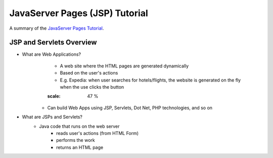 ================================
JavaServer Pages (JSP) Tutorial
================================
A summary of the `JavaServer Pages Tutorial <https://www.youtube.com/watch?v=40KM8IdneLg&list=PLEAQNNR8IlB588DQvb2wbKFQh2DviPApl&index=1>`_.

----------------------------------
JSP and Servlets Overview
----------------------------------

- What are Web Applications?
	- A web site where the HTML pages are generated dynamically
	- Based on the user's actions
	- E.g. Expedia: when user searches for hotels/flights, the website is generated on the fly when the use clicks the button

	.. image:: _static/jsp/web_applications.png
    	:scale: 47 %

    - Can build Web Apps using JSP, Servlets, Dot Net, PHP technologies, and so on

- What are JSPs and Servlets?
	- Java code that runs on the web server
		- reads user's actions (from HTML Form)
		- performs the work
		- returns an HTML page